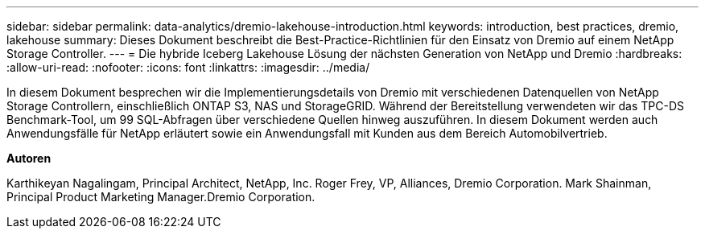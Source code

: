 ---
sidebar: sidebar 
permalink: data-analytics/dremio-lakehouse-introduction.html 
keywords: introduction, best practices, dremio, lakehouse 
summary: Dieses Dokument beschreibt die Best-Practice-Richtlinien für den Einsatz von Dremio auf einem NetApp Storage Controller. 
---
= Die hybride Iceberg Lakehouse Lösung der nächsten Generation von NetApp und Dremio
:hardbreaks:
:allow-uri-read: 
:nofooter: 
:icons: font
:linkattrs: 
:imagesdir: ../media/


[role="lead"]
In diesem Dokument besprechen wir die Implementierungsdetails von Dremio mit verschiedenen Datenquellen von NetApp Storage Controllern, einschließlich ONTAP S3, NAS und StorageGRID. Während der Bereitstellung verwendeten wir das TPC-DS Benchmark-Tool, um 99 SQL-Abfragen über verschiedene Quellen hinweg auszuführen. In diesem Dokument werden auch Anwendungsfälle für NetApp erläutert sowie ein Anwendungsfall mit Kunden aus dem Bereich Automobilvertrieb.

*Autoren*

Karthikeyan Nagalingam, Principal Architect, NetApp, Inc. Roger Frey, VP, Alliances, Dremio Corporation. Mark Shainman, Principal Product Marketing Manager.Dremio Corporation.

